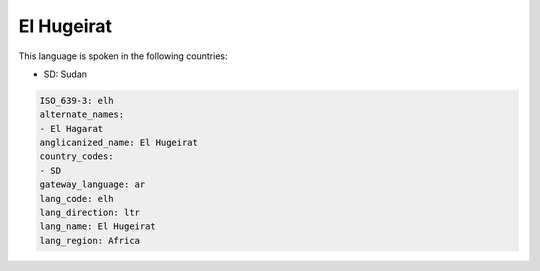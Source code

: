.. _elh:

El Hugeirat
===========

This language is spoken in the following countries:

* SD: Sudan

.. code-block:: yaml

    ISO_639-3: elh
    alternate_names:
    - El Hagarat
    anglicanized_name: El Hugeirat
    country_codes:
    - SD
    gateway_language: ar
    lang_code: elh
    lang_direction: ltr
    lang_name: El Hugeirat
    lang_region: Africa
    
